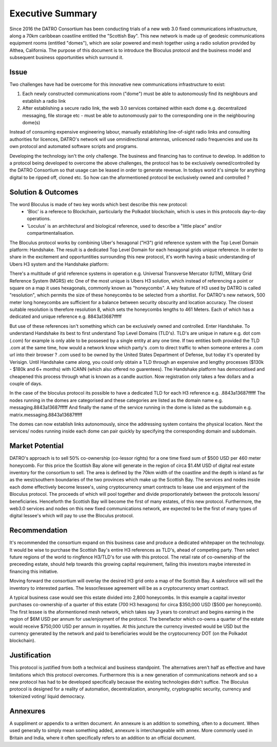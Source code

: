 Executive Summary 
====================

Since 2016 the DATRO Consortium has been conducting trials of a new web 3.0 fixed communications infrastructure, along a 70km caribbean coastline entitled the "Scottish Bay".
This new network is made up of geodesic communications equipment rooms (entitled "domes"), which are solar powered and mesh together using a radio solution provided by Althea, California.
The purpose of this document is to introduce the Bloculus protocol and the business model and subsequent business opportunities which surround it.

Issue
~~~~~~~
Two challenges have had be overcome for this innovative new communications infrastructure to exist:  

1. Each newly constructed communications room ("dome") must be able to autonomously find its neighbours and establish a radio link   

2. After establishing a secure radio link, the web 3.0 services contained within each dome e.g. decentralized messaging, file storage etc - must be able to autonomously pair to the corresponding one in the neighbouring dome(s) 


Instead of consuming expensive engineering labour, manually establishing line-of-sight radio links and consulting authorities for licences, 
DATRO's network will use omnidirectional antennas, unlicenced radio frequencies and use its own protocol and automated software scripts and programs.   

Developing the technology isn't the only challenge. The business and financing has to continue to develop.
In addition to a protocol being developed to overcome the above challenges, the protocol has to be exclusively owned/controlled by the DATRO Consortium so that usage can be leased in order to generate revenue.  
In todays world it's simple for anything digital to be ripped off, cloned etc. So how can the aformentioned protocol be exclusively owned and controlled ?

Solution & Outcomes
~~~~~~~~~~~~~~~~~~~~~~~
The word Bloculus is made of two key words which best describe this new protocol:
 - 'Bloc' is a referece to Blockchain, particularly the Polkadot blockchain, which is uses in this protocols day-to-day operations.
 - 'Loculus' is an architectural and biological reference, used to describe a "little place" and/or compartmentalisation.  

The Bloculus protocol works by combining Uber's hexagonal ("H3") grid reference system with the Top Level Domain platform: Handshake. 
The result is a dedicated Top Level Domain for each hexagonal grids unique reference.
In order to share in the excitement and opportuntities surrounding this new protocol, it's worth having a basic understanding of Ubers H3 system and the Handshake platform: 

There's a multitude of grid reference systems in operation e.g. Universal Transverse Mercator (UTM), Military Grid Reference System (MGRS) etc 
One of the most unique is Ubers H3 solution, which instead of referencing a point or square on a map it uses hexagonals, commonly known as "honeycombs". 
A key feature of H3 used by DATRO is called "resolution", which permits the size of these honeycombs to be selected from a shortlist.
For DATRO's new network, 500 meter long honeycombs are sufficient for a balance between security obscurity and location accuracy. 
The closest suitable resolution is therefore resolution 8, which sets the honeycombs lengths to 461 Meters.
Each of which has a dedicated and unique reference e.g. 8843a13687fffff

But use of these references isn't something which can be exclusively owned and controlled. 
Enter Handshake. To understand Handshake its best to first understand Top Level Domains (TLD's).
TLD's are unique in nature e.g. dot com (.com) for example is only able to be possesed by a single entity at any one time.
If two entities both provided the TLD .com at the same time, how would a network know which party's .com to direct traffic to when someone enteres a .com url into their browser ? 
.com used to be owned by the United States Department of Defense, but today it's operated by Verisign.
Until Handshake came along, you could only obtain a TLD through an expensive and lengthy processes ($130k - $180k and 6+ months) with ICANN (which also offered no guarentees). 
The Handshake platform has democratised and cheapened this process through what is known as a candle auction. Now registration only takes a few dollars and a couple of days.  

In the case of the bloculus protocol its possible to have a dedicated TLD for each H3 reference e.g. .8843a13687fffff  
The nodes running in the domes are categorised and these categories are listed as the domain name e.g. messaging.8843a13687fffff
And finally the name of the service running in the dome is listed as the subdomain e.g. matrix.messaging.8843a13687fffff 

The domes can now establish links autonomously, since the addressing system contains the physical location.
Next the services/ nodes running inside each dome can pair quickly by specifying the corresponding domain and subdomain. 


Market Potential
~~~~~~~~~~~~~~~~~~~~ 

DATRO's approach is to sell 50% co-ownership (co-lessor rights) for a one time fixed sum of $500 USD per 460 meter honeycomb.
For this price the Scottish Bay alone will generate in the region of circa $1.4M USD of digital real estate inventory for the consortium to sell.
The area is defined by the 70km width of the coastline and the depth is inland as far as the west/southern boundaries of the two provinces which make up the Scottish Bay.    
The services and nodes inside each dome effectively become lessee's, using cryptocurrency smart contracts to lease use and enjoyment of the Bloculus protocol.
The proceeds of which will pool together and divide proportionately between the protocols lessors/ beneficiaries. 
Henceforth the Scottish Bay will become the first of many estates, of this new protocol.
Furthermore, the web3.0 services and nodes on this new fixed communications network, are expected to be the first of many types of digital lessee's which will pay to use the Bloculus protocol.


Recommendation
~~~~~~~~~~~~~~~~~

It's recommended the consortium expand on this business case and produce a dedicated whitepaper on the technology. 
It would be wise to purchase the Scottish Bay's entire H3 references as TLD's, ahead of competing party.
Then select future regions of the world to ringfence H3/TLD's for use with this protocol.
The retail rate of co-ownership of the preceeding estate, should help towards this growing capital requirement, failing this investors maybe interested in financing this initiative.      

Moving forward the consortium will overlay the desired H3 grid onto a map of the Scottish Bay. 
A salesforce will sell the inventory to interested parties.
The lessor/lessee agreement will be as a cryptocurrency smart contract. 

A typical business case would see this estate divided into 2,800 honeycombs. 
In this example a capital investor purchases co-ownership of a quarter of this estate (700 H3 hexagons) for circa $350,000 USD ($500 per honeycomb). 
The first lessee is the aformentioned mesh network, which takes say 3 years to construct and begins earning in the region of $6M USD per annum for use/enjoyment of the protocol.
The benefactor which co-owns a quarter of the estate would receive $750,000 USD per annum in royalties.
At this juncture the currency invested would be USD but the currency generated by the network and paid to beneficiaries would be the cryptocurrency DOT (on the Polkadot blockchain).   
   

Justification
~~~~~~~~~~~~~~~

This protocol is justified from both a technical and business standpoint. 
The alternatives aren't half as effective and have limitations which this protocol overcomes. 
Furthermore this is a new generation of communications network and so a new protocol has had to be developed specifically because the existing technologies didn't suffice.
The Bloculus protocol is designed for a reality of automation, decentralization, anonymity, cryptographic security, currency and tokenized voting/ liquid democracy.


Annexures
~~~~~~~~~~~~

A suppliment or appendix to a written document. An annexure is an addition to something, often to a document. 
When used generally to simply mean something added, annexure is interchangeable with annex. More commonly used in Britain and India, where it often specifically refers to an addition to an official document. 

